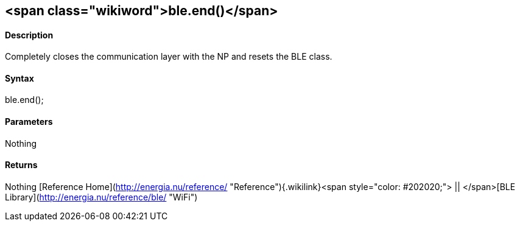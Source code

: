 <span class="wikiword">ble.end()</span>
---------------------------------------

#### Description

Completely closes the communication layer with the NP and resets the BLE
class.

#### Syntax

ble.end();

#### Parameters

Nothing

#### Returns

Nothing [Reference
Home](http://energia.nu/reference/ "Reference"){.wikilink}<span
style="color: #202020;"> || </span>[BLE
Library](http://energia.nu/reference/ble/ "WiFi")
